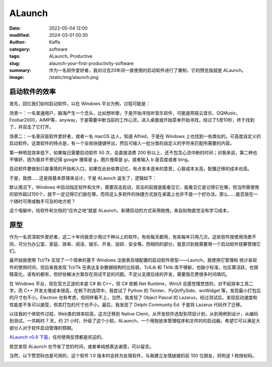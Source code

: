 ALaunch
##################################################

:date: 2022-05-04 12:00
:modified: 2024-03-01 00:30
:author: Kaffa
:category: software
:tags: ALaunch, Productive
:slug: alaunch-your-first-productivity-software
:summary: 作为一名软件爱好者，我对过去20年间一直使用的启动软件进行了重制，它的预览版就是 ALaunch。
:image: /static/img/alaunch.png



启动软件的效率
====================

首先，回忆我们如何启动软件，以在 Windows 平台为例，过程可能是：

场景一：一名普通用户，脑海产生一个念头，比如想听歌，于是开始寻找听音乐软件，可能是网易云音乐、QQMusic，Foobar2000，AIMP等，anyway，于是需要中断当前的工作心流，进入桌面或开始菜单开始寻找，经过了5至10秒，终于找到了，并双击了它打开。

场景二：一名骨灰级软件爱好者，或者一名 macOS 达人，知道 Alfred，于是在 Windows 上也找到一些类似的，可高度自定义的启动软件。这类软件的特点是，有一个全局快捷键呼出，然后可输入一批分类的自定义的字符来匹配所需要的内容。

第一种明显效率低下，如果每日需要启动软件 50 次，会直接浪费 200 秒以上，还不包含心流中断的时间；对我来说，第二种也不够好，因为我并不想记得 google 搜索是 g，图片搜索是 gi，或者输入 b 是百度或者 bing。

启动软件要做到只是事情的开始和入口，如果在此处依靠记忆，有点舍本逐末的意思，心智成本太高，配置迁移的成本也高。

于是，我想……还是按基本原理来设计，于是 ALaunch 诞生了，逻辑如下：

默认情况下，Windows 中启动指定软件和文件，需要双击启动，双击的前提是能看见它，能看见它是记得它在哪，但当所需使用的软件超过150个，就不一定记得它们放在哪，而将这么多软件的快捷方式放在桌面上也并不是一个好办法。那么……能否放在一个随时可用或触手可及的地方呢？

这个电脑中，给软件和文档的“应许之地”就是 ALaunch，新建启动的方式采用拖拽，来自拟物直觉没有学习成本。

.. image:: https://kaffa.im/static/img/2023/alaunch-demo.png
    :alt: ALaunch Snapshot


原型
====================

作为一名资深软件爱好者，这二十年间我至少用过千种以上的软件。有些每天都用，有些每年只用几次。这些软件按使用场景不同，可分为办公室、家庭、效率、阅读、娱乐、开发、投研、安全等。而相同的部分，我意识到我需要用一个启动软件统筹管理它们。

最开始我使用 Tcl/Tk 实现了一个简单的基于 Windows 注册表存储配置的启动软件原型——Launch，我使用它管理和
统计各软件的使用时间，但后来我发现 Tcl/Tk 在表达复杂数据结构时比较弱，TclLib 和 Tklib 库不够新，也缺少标准，社区算活跃，也很精英化，该有的都有，但好些解决方案存在测试不足的问题。不足以支撑后续的开发，需要我花费很多时间填坑。

在 Windows 平台，现在官方正途的本是 C# 和 C++，但 C# 依赖.Net Runtime，WinUI 总感觉慢悠悠的，对不起效率工具二字。而 C++ 开发太慢成本很高，在剩下的选项中，我尝试了 Python 的 Tkinter、PyQt/PySide、wxWidget 等，发现最小打包后的尺寸也不小。Electron 也有考虑，但同样看不上，当然，我发现了 Object Pascal 的 Lazarus，经过测试后，发现启动速度和性能差不多可以接受，但其打包的尺寸也不小。最后，我发现了 Delphi Community Ed. 于是将 Lazarus 代码作了迁移。

以往我的个体软件过程，Web类的效率较高，这次迁移到 Native Client，从开发软件选型到项目计划，从到用例到设计，从编码到测试，一共耗时 7 天，约 21 小时，升级了这个小软。ALaunch，一个用拖放来管理程序和文件的的启动器，希望它可以满足大部分人对于软件启动管理的预期。


`ALaunch v0.9 下载 <https://kaffa.im/static/file/alaunch-v0.9.7z>`_\ ，任何使用反馈都是欢迎的。

若您发现 ALaunch 也节省了您的时间，或者单纯想表达谢意，可以留言。

当然，以下赞赏码也是可用的，这个软件 1.0 版本时会转为友情软件，与我建立友情链接的前 100 位朋友，将附送 1 枚授权码。

.. image:: https://kaffa.im/static/img/reward.png
    :alt: 用微信扫二维码

.. image:: https://kaffa.im/static/img/kaffa-alipay.png
    :alt: 用支付宝扫二维码



